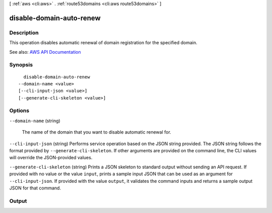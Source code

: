[ :ref:`aws <cli:aws>` . :ref:`route53domains <cli:aws route53domains>` ]

.. _cli:aws route53domains disable-domain-auto-renew:


*************************
disable-domain-auto-renew
*************************



===========
Description
===========



This operation disables automatic renewal of domain registration for the specified domain.



See also: `AWS API Documentation <https://docs.aws.amazon.com/goto/WebAPI/route53domains-2014-05-15/DisableDomainAutoRenew>`_


========
Synopsis
========

::

    disable-domain-auto-renew
  --domain-name <value>
  [--cli-input-json <value>]
  [--generate-cli-skeleton <value>]




=======
Options
=======

``--domain-name`` (string)


  The name of the domain that you want to disable automatic renewal for.

  

``--cli-input-json`` (string)
Performs service operation based on the JSON string provided. The JSON string follows the format provided by ``--generate-cli-skeleton``. If other arguments are provided on the command line, the CLI values will override the JSON-provided values.

``--generate-cli-skeleton`` (string)
Prints a JSON skeleton to standard output without sending an API request. If provided with no value or the value ``input``, prints a sample input JSON that can be used as an argument for ``--cli-input-json``. If provided with the value ``output``, it validates the command inputs and returns a sample output JSON for that command.



======
Output
======

